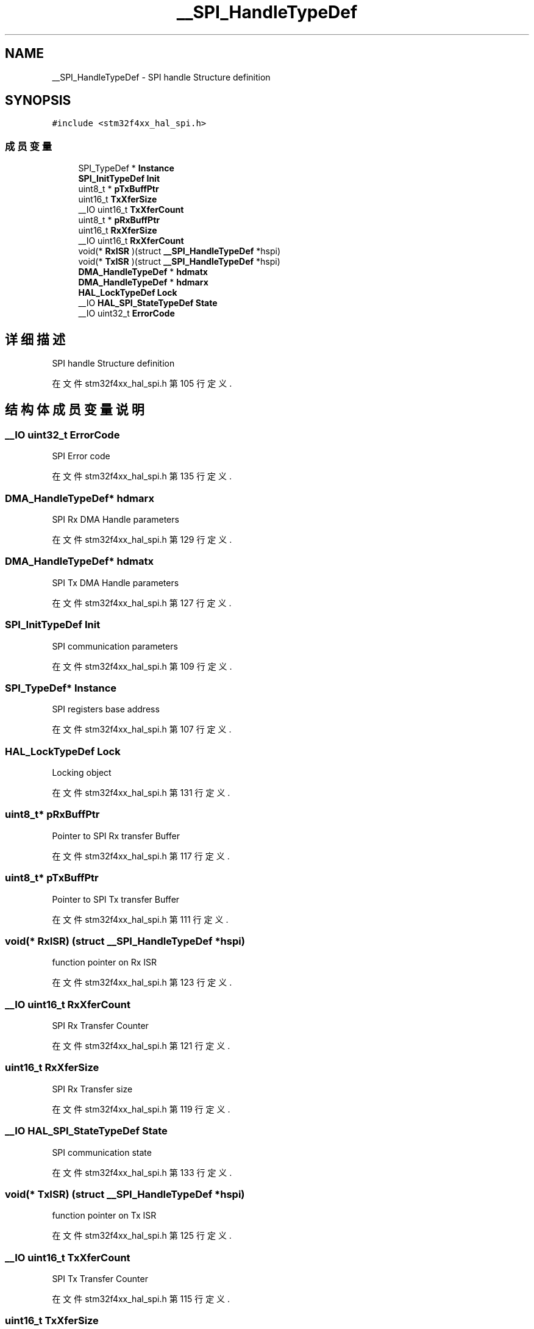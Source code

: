 .TH "__SPI_HandleTypeDef" 3 "2020年 八月 7日 星期五" "Version 1.24.0" "STM32F4_HAL" \" -*- nroff -*-
.ad l
.nh
.SH NAME
__SPI_HandleTypeDef \- SPI handle Structure definition  

.SH SYNOPSIS
.br
.PP
.PP
\fC#include <stm32f4xx_hal_spi\&.h>\fP
.SS "成员变量"

.in +1c
.ti -1c
.RI "SPI_TypeDef * \fBInstance\fP"
.br
.ti -1c
.RI "\fBSPI_InitTypeDef\fP \fBInit\fP"
.br
.ti -1c
.RI "uint8_t * \fBpTxBuffPtr\fP"
.br
.ti -1c
.RI "uint16_t \fBTxXferSize\fP"
.br
.ti -1c
.RI "__IO uint16_t \fBTxXferCount\fP"
.br
.ti -1c
.RI "uint8_t * \fBpRxBuffPtr\fP"
.br
.ti -1c
.RI "uint16_t \fBRxXferSize\fP"
.br
.ti -1c
.RI "__IO uint16_t \fBRxXferCount\fP"
.br
.ti -1c
.RI "void(* \fBRxISR\fP )(struct \fB__SPI_HandleTypeDef\fP *hspi)"
.br
.ti -1c
.RI "void(* \fBTxISR\fP )(struct \fB__SPI_HandleTypeDef\fP *hspi)"
.br
.ti -1c
.RI "\fBDMA_HandleTypeDef\fP * \fBhdmatx\fP"
.br
.ti -1c
.RI "\fBDMA_HandleTypeDef\fP * \fBhdmarx\fP"
.br
.ti -1c
.RI "\fBHAL_LockTypeDef\fP \fBLock\fP"
.br
.ti -1c
.RI "__IO \fBHAL_SPI_StateTypeDef\fP \fBState\fP"
.br
.ti -1c
.RI "__IO uint32_t \fBErrorCode\fP"
.br
.in -1c
.SH "详细描述"
.PP 
SPI handle Structure definition 
.PP
在文件 stm32f4xx_hal_spi\&.h 第 105 行定义\&.
.SH "结构体成员变量说明"
.PP 
.SS "__IO uint32_t ErrorCode"
SPI Error code 
.br
 
.PP
在文件 stm32f4xx_hal_spi\&.h 第 135 行定义\&.
.SS "\fBDMA_HandleTypeDef\fP* hdmarx"
SPI Rx DMA Handle parameters 
.br
 
.PP
在文件 stm32f4xx_hal_spi\&.h 第 129 行定义\&.
.SS "\fBDMA_HandleTypeDef\fP* hdmatx"
SPI Tx DMA Handle parameters 
.br
 
.PP
在文件 stm32f4xx_hal_spi\&.h 第 127 行定义\&.
.SS "\fBSPI_InitTypeDef\fP Init"
SPI communication parameters 
.br
 
.PP
在文件 stm32f4xx_hal_spi\&.h 第 109 行定义\&.
.SS "SPI_TypeDef* Instance"
SPI registers base address 
.br
 
.PP
在文件 stm32f4xx_hal_spi\&.h 第 107 行定义\&.
.SS "\fBHAL_LockTypeDef\fP Lock"
Locking object 
.br
 
.PP
在文件 stm32f4xx_hal_spi\&.h 第 131 行定义\&.
.SS "uint8_t* pRxBuffPtr"
Pointer to SPI Rx transfer Buffer 
.br
 
.PP
在文件 stm32f4xx_hal_spi\&.h 第 117 行定义\&.
.SS "uint8_t* pTxBuffPtr"
Pointer to SPI Tx transfer Buffer 
.br
 
.PP
在文件 stm32f4xx_hal_spi\&.h 第 111 行定义\&.
.SS "void(* RxISR) (struct \fB__SPI_HandleTypeDef\fP *hspi)"
function pointer on Rx ISR 
.br
 
.PP
在文件 stm32f4xx_hal_spi\&.h 第 123 行定义\&.
.SS "__IO uint16_t RxXferCount"
SPI Rx Transfer Counter 
.br
 
.PP
在文件 stm32f4xx_hal_spi\&.h 第 121 行定义\&.
.SS "uint16_t RxXferSize"
SPI Rx Transfer size 
.br
 
.PP
在文件 stm32f4xx_hal_spi\&.h 第 119 行定义\&.
.SS "__IO \fBHAL_SPI_StateTypeDef\fP State"
SPI communication state 
.br
 
.PP
在文件 stm32f4xx_hal_spi\&.h 第 133 行定义\&.
.SS "void(* TxISR) (struct \fB__SPI_HandleTypeDef\fP *hspi)"
function pointer on Tx ISR 
.br
 
.PP
在文件 stm32f4xx_hal_spi\&.h 第 125 行定义\&.
.SS "__IO uint16_t TxXferCount"
SPI Tx Transfer Counter 
.br
 
.PP
在文件 stm32f4xx_hal_spi\&.h 第 115 行定义\&.
.SS "uint16_t TxXferSize"
SPI Tx Transfer size 
.br
 
.PP
在文件 stm32f4xx_hal_spi\&.h 第 113 行定义\&.

.SH "作者"
.PP 
由 Doyxgen 通过分析 STM32F4_HAL 的 源代码自动生成\&.
